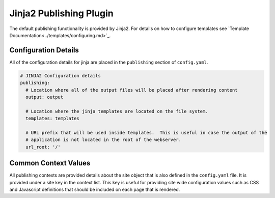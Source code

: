 Jinja2 Publishing Plugin
========================

The default publishing functionality is provided by Jinja2.  For details on how to configure templates see `Template
Documentation<../templates/configuring.md>`_.

Configuration Details
---------------------

All of the configuration details for jinja are placed in the ``publishing`` section of ``config.yaml``.

.. code-block:: yaml

  # JINJA2 Configuration details
  publishing:
    # Location where all of the output files will be placed after rendering content
    output: output

    # Location where the jinja templates are located on the file system.
    templates: templates

    # URL prefix that will be used inside templates.  This is useful in case the output of the
    # application is not located in the root of the webserver.
    url_root: '/'


Common Context Values
---------------------

All publishing contexts are provided details about the site object that is also defined in the ``config.yaml`` file.  It
is provided under a site key in the context list.  This key is useful for providing site wide configuration values such
as CSS and Javascript definitions that should be included on each page that is rendered.
